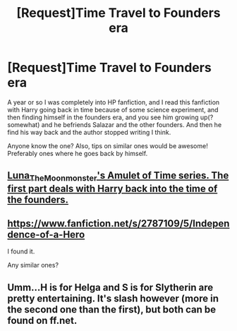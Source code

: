 #+TITLE: [Request]Time Travel to Founders era

* [Request]Time Travel to Founders era
:PROPERTIES:
:Author: Netzone
:Score: 7
:DateUnix: 1417449976.0
:DateShort: 2014-Dec-01
:FlairText: Request
:END:
A year or so I was completely into HP fanfiction, and I read this fanfiction with Harry going back in time because of some science experiment, and then finding himself in the founders era, and you see him growing up(? somewhat) and he befriends Salazar and the other founders. And then he find his way back and the author stopped writing I think.

Anyone know the one? Also, tips on similar ones would be awesome! Preferably ones where he goes back by himself.


** [[https://www.fanfiction.net/u/180388/Luna-the-Moonmonster][Luna_The_Moonmonster's Amulet of Time series. The first part deals with Harry back into the time of the founders.]]
:PROPERTIES:
:Author: Ocdar
:Score: 2
:DateUnix: 1417461511.0
:DateShort: 2014-Dec-01
:END:


** [[https://www.fanfiction.net/s/2787109/5/Independence-of-a-Hero]]

I found it.

Any similar ones?
:PROPERTIES:
:Author: Netzone
:Score: 1
:DateUnix: 1417456794.0
:DateShort: 2014-Dec-01
:END:


** Umm...H is for Helga and S is for Slytherin are pretty entertaining. It's slash however (more in the second one than the first), but both can be found on ff.net.
:PROPERTIES:
:Author: Xwiint
:Score: 1
:DateUnix: 1417474273.0
:DateShort: 2014-Dec-02
:END:
